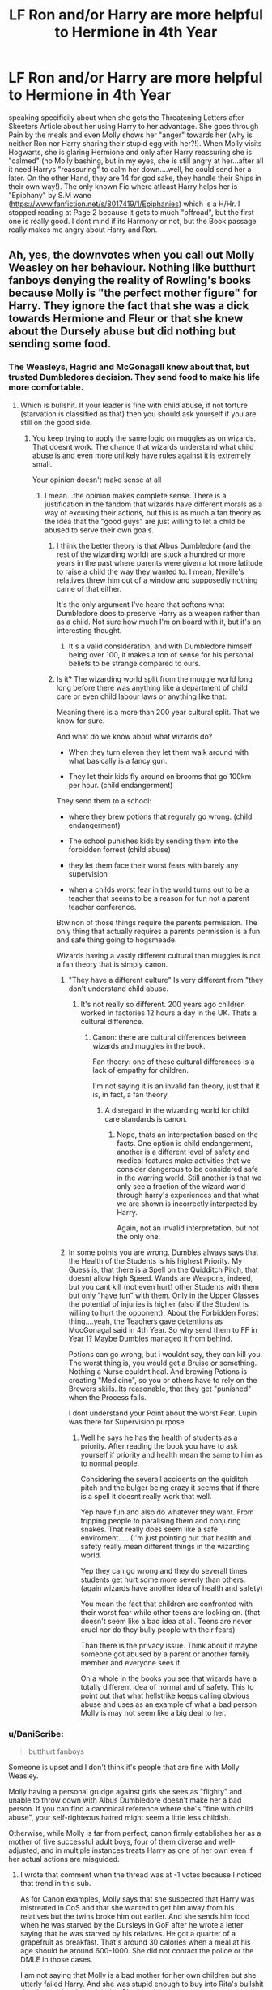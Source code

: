 #+TITLE: LF Ron and/or Harry are more helpful to Hermione in 4th Year

* LF Ron and/or Harry are more helpful to Hermione in 4th Year
:PROPERTIES:
:Author: Atomstern
:Score: 8
:DateUnix: 1516733049.0
:DateShort: 2018-Jan-23
:FlairText: Request
:END:
speaking specificily about when she gets the Threatening Letters after Skeeters Article about her using Harry to her advantage. She goes through Pain by the meals and even Molly shows her "anger" towards her (why is neither Ron nor Harry sharing their stupid egg with her?!). When Molly visits Hogwarts, she is glaring Hermione and only after Harry reassuring she is "calmed" (no Molly bashing, but in my eyes, she is still angry at her...after all it need Harrys "reassuring" to calm her down....well, he could send her a later. On the other Hand, they are 14 for god sake, they handle their Ships in their own way!). The only known Fic where atleast Harry helps her is "Epiphany" by S.M wane ([[https://www.fanfiction.net/s/8017419/1/Epiphanies]]) which is a H/Hr. I stopped reading at Page 2 because it gets to much "offroad", but the first one is really good. I dont mind if its Harmony or not, but the Book passage really makes me angry about Harry and Ron.


** Ah, yes, the downvotes when you call out Molly Weasley on her behaviour. Nothing like butthurt fanboys denying the reality of Rowling's books because Molly is "the perfect mother figure" for Harry. They ignore the fact that she was a dick towards Hermione and Fleur or that she knew about the Dursely abuse but did nothing but sending some food.
:PROPERTIES:
:Author: Hellstrike
:Score: 3
:DateUnix: 1516741531.0
:DateShort: 2018-Jan-24
:END:

*** The Weasleys, Hagrid and McGonagall knew about that, but trusted Dumbledores decision. They send food to make his life more comfortable.
:PROPERTIES:
:Author: Atomstern
:Score: 1
:DateUnix: 1516759680.0
:DateShort: 2018-Jan-24
:END:

**** Which is bullshit. If your leader is fine with child abuse, if not torture (starvation is classified as that) then you should ask yourself if you are still on the good side.
:PROPERTIES:
:Author: Hellstrike
:Score: 3
:DateUnix: 1516788840.0
:DateShort: 2018-Jan-24
:END:

***** You keep trying to apply the same logic on muggles as on wizards. That doesnt work. The chance that wizards understand what child abuse is and even more unlikely have rules against it is extremely small.

Your opinion doesn't make sense at all
:PROPERTIES:
:Author: Dutch-Destiny
:Score: -3
:DateUnix: 1516791028.0
:DateShort: 2018-Jan-24
:END:

****** I mean...the opinion makes complete sense. There is a justification in the fandom that wizards have different morals as a way of excusing their actions, but this is as much a fan theory as the idea that the "good guys" are just willing to let a child be abused to serve their own goals.
:PROPERTIES:
:Author: Amnistar
:Score: 4
:DateUnix: 1516804016.0
:DateShort: 2018-Jan-24
:END:

******* I think the better theory is that Albus Dumbledore (and the rest of the wizarding world) are stuck a hundred or more years in the past where parents were given a lot more latitude to raise a child the way they wanted to. I mean, Neville's relatives threw him out of a window and supposedly nothing came of that either.

It's the only argument I've heard that softens what Dumbledore does to preserve Harry as a weapon rather than as a child. Not sure how much I'm on board with it, but it's an interesting thought.
:PROPERTIES:
:Author: DaniScribe
:Score: 1
:DateUnix: 1516806870.0
:DateShort: 2018-Jan-24
:END:

******** It's a valid consideration, and with Dumbledore himself being over 100, it makes a ton of sense for his personal beliefs to be strange compared to ours.
:PROPERTIES:
:Author: Amnistar
:Score: 2
:DateUnix: 1516807711.0
:DateShort: 2018-Jan-24
:END:


******* Is it? The wizarding world split from the muggle world long long before there was anything like a department of child care or even child labour laws or anything like that.

Meaning there is a more than 200 year cultural split. That we know for sure.

And what do we know about what wizards do?

- When they turn eleven they let them walk around with what basically is a fancy gun.

- They let their kids fly around on brooms that go 100km per hour. (child endangerment)

They send them to a school:

- where they brew potions that reguraly go wrong. (child endangerment)

- The school punishes kids by sending them into the forbidden forrest (child abuse)

- they let them face their worst fears with barely any supervision

- when a childs worst fear in the world turns out to be a teacher that seems to be a reason for fun not a parent teacher conference.

Btw non of those things require the parents permission. The only thing that actually requires a parents permission is a fun and safe thing going to hogsmeade.

Wizards having a vastly different cultural than muggles is not a fan theory that is simply canon.
:PROPERTIES:
:Author: Dutch-Destiny
:Score: -1
:DateUnix: 1516806229.0
:DateShort: 2018-Jan-24
:END:

******** "They have a different culture" Is very different from "they don't understand child abuse.
:PROPERTIES:
:Author: Amnistar
:Score: 2
:DateUnix: 1516807666.0
:DateShort: 2018-Jan-24
:END:

********* It's not really so different. 200 years ago children worked in factories 12 hours a day in the UK. Thats a cultural difference.
:PROPERTIES:
:Author: Dutch-Destiny
:Score: 1
:DateUnix: 1516808022.0
:DateShort: 2018-Jan-24
:END:

********** Canon: there are cultural differences between wizards and muggles in the book.

Fan theory: one of these cultural differences is a lack of empathy for children.

I'm not saying it is an invalid fan theory, just that it is, in fact, a fan theory.
:PROPERTIES:
:Author: Amnistar
:Score: 2
:DateUnix: 1516808341.0
:DateShort: 2018-Jan-24
:END:

*********** A disregard in the wizarding world for child care standards is canon.
:PROPERTIES:
:Author: Dutch-Destiny
:Score: 0
:DateUnix: 1516808632.0
:DateShort: 2018-Jan-24
:END:

************ Nope, thats an interpretation based on the facts. One option is child endangerment, another is a different level of safety and medical features make activities that we consider dangerous to be considered safe in the warring world. Still another is that we only see a fraction of the wizard world through harry's experiences and that what we are shown is incorrectly interpreted by Harry.

Again, not an invalid interpretation, but not the only one.
:PROPERTIES:
:Author: Amnistar
:Score: 1
:DateUnix: 1516809326.0
:DateShort: 2018-Jan-24
:END:


******** In some points you are wrong. Dumbles always says that the Health of the Students is his highest Priority. My Guess is, that there is a Spell on the Quidditch Pitch, that doesnt allow high Speed. Wands are Weapons, indeed, but you cant kill (not even hurt) other Students with them but only "have fun" with them. Only in the Upper Classes the potential of injuries is higher (also if the Student is willing to hurt the opponent). About the Forbidden Forest thing....yeah, the Teachers gave detentions as MocGonagal said in 4th Year. So why send them to FF in Year 1? Maybe Dumbles managed it from behind.

Potions can go wrong, but i wouldnt say, they can kill you. The worst thing is, you would get a Bruise or something. Nothing a Nurse couldnt heal. And brewing Potions is creating "Medicine", so you or others have to rely on the Brewers skills. Its reasonable, that they get "punished" when the Process fails.

I dont understand your Point about the worst Fear. Lupin was there for Supervision purpose
:PROPERTIES:
:Author: Atomstern
:Score: 1
:DateUnix: 1516830218.0
:DateShort: 2018-Jan-25
:END:

********* Well he says he has the health of students as a priority. After reading the book you have to ask yourself if priority and health mean the same to him as to normal people.

Considering the severall accidents on the quiditch pitch and the bulger being crazy it seems that if there is a spell it doesnt really work that well.

Yep have fun and also do whatever they want. From tripping people to paralising them and conjuring snakes. That really does seem like a safe enviroment..... (I'm just pointing out that health and safety really mean different things in the wizarding world.

Yep they can go wrong and they do severall times students get hurt some more severly than others. (again wizards have another idea of health and safety)

You mean the fact that children are confronted with their worst fear while other teens are looking on. (that doesn't seem like a bad idea at all. Teens are never cruel nor do they bully people with their fears)

Than there is the privacy issue. Think about it maybe someone got abused by a parent or another family member and everyone sees it.

On a whole in the books you see that wizards have a totally different idea of normal and of safety. This to point out that what hellstrike keeps calling obvious abuse and uses as an example of what a bad person Molly is may not seem like a big deal to her.
:PROPERTIES:
:Author: Dutch-Destiny
:Score: 2
:DateUnix: 1516872520.0
:DateShort: 2018-Jan-25
:END:


*** u/DaniScribe:
#+begin_quote
  butthurt fanboys
#+end_quote

Someone is upset and I don't think it's people that are fine with Molly Weasley.

Molly having a personal grudge against girls she sees as "flighty" and unable to throw down with Albus Dumbledore doesn't make her a bad person. If you can find a canonical reference where she's "fine with child abuse", your self-righteous hatred might seem a little less childish.

Otherwise, while Molly is far from perfect, canon firmly establishes her as a mother of five successful adult boys, four of them diverse and well-adjusted, and in multiple instances treats Harry as one of her own even if her actual actions are misguided.
:PROPERTIES:
:Author: DaniScribe
:Score: 1
:DateUnix: 1516806517.0
:DateShort: 2018-Jan-24
:END:

**** I wrote that comment when the thread was at -1 votes because I noticed that trend in this sub.

As for Canon examples, Molly says that she suspected that Harry was mistreated in CoS and that she wanted to get him away from his relatives but the twins broke him out earlier. And she sends him food when he was starved by the Dursleys in GoF after he wrote a letter saying that he was starved by his relatives. He got a quarter of a grapefruit as breakfast. That's around 30 calories when a meal at his age should be around 600-1000. She did not contact the police or the DMLE in those cases.

I am not saying that Molly is a bad mother for her own children but she utterly failed Harry. And she was stupid enough to buy into Rita's bullshit despite previously saying that Rita is a shitty reporter.
:PROPERTIES:
:Author: Hellstrike
:Score: 2
:DateUnix: 1516810460.0
:DateShort: 2018-Jan-24
:END:

***** Buying into Rita's reporting has no impact on whether she is an accessory to child abuse. She also was taken by Gilderoy Lockhart, a fairly hypocritical obsession given how much she seems to dislike women who attract attention as he does. But being gullible (and fairly shallow) is hardly a crime.

Note that as soon as she receives additional information about Hermione from someone she actually trusts, she has no hesitation in reversing her mistake. Perhaps the whole situation could be avoided by someone sending her a letter, something none of the children she had attending Hogwarts were likely to do.

As far as GoF, she corrected the immediate problem (Harry being hungry) and then (as evidenced in Ron's letter) at least approved of, if not motivated, the Weasleys coming to pick up Harry whether anyone approved or not. She and Arthur were also going to personally visit and check on Harry in CoS before they were preempted by the twins and Ron.

Personally, I think she was a bit ridiculous to Sirius as well in OotP, but you can't say she's sitting on the sidelines where Harry is concerned. The only thing you can argue she left Harry out of as far as family goes is the trip to Egypt, which Dumbledore would have forbidden on the grounds that he wouldn't have had enough time at the Dursleys.

Sometimes there's nothing that can be done. Even if the DMLE investigates child abuse (which I highly doubt, but have no evidence), Dumbledore is the ultimate judge of the courts. Even if he wasn't, Molly has no extra income to fund a legal battle both to have Harry removed from the Dursleys', and to get guardianship instead of a family like the Malfoys. It's entirely possible that even more harm would come to Harry if she pushed the issue.

If Molly failed Harry, it's because it's an unwinnable battle just the same as Dumbledore and the First Wizarding War. It's hard to get what you want when you're outnumbered and outgunned. She's easy to dislike, but that doesn't make her a bad person.
:PROPERTIES:
:Author: DaniScribe
:Score: 1
:DateUnix: 1516822887.0
:DateShort: 2018-Jan-24
:END:

****** Yes, but would Dumbledore publically say that child abuse is fine in Harry's case because the Wizengamot would throw him out for that (and have the Dursleys turned into Dementor Dinner).
:PROPERTIES:
:Author: Hellstrike
:Score: 3
:DateUnix: 1516825284.0
:DateShort: 2018-Jan-24
:END:

******* That's assuming he let the investigation go as far as reaching the public. I think it's consistent with Dumbledore's characterization that he would use his position as the most feared/respected wizard in the world to backroom deal the entire thing. He sees Harry as a weapon before child, and he's dedicated to his "greater good" long before Harry sees it.

And even should he be put into a corner, I hardly think he'll allow Harry to go to the Weasleys who have just directly defied him.

There's also the fact that by GoF, Harry is being treated far better. Vernon and Petunia are afraid of Sirius and I don't think it would be that hard for Dumbledore to point out that favoring one child over another is not a crime, especially for muggles favoring their own over a wizard.

Harry says that the entire family is forced to stick to Dudley's diet, which was created by the his school nurse. One would hope that a school nurse, who is a muggle and unrelated to anything, is not also in the business of starving children. I headcanon that the quarter grapefruit is either omission of larger details or hyperbole because we're seeing life from Harry's perspective, but it's possible that the nurse is also incompetent/malicious.
:PROPERTIES:
:Author: DaniScribe
:Score: 1
:DateUnix: 1516826605.0
:DateShort: 2018-Jan-25
:END:

******** The nurse is dealing with a clinically obese boy who could survive at least a month from his fat reserves given enough vitamins and minerals. The same diet is not suitable for someone who lived through prolonged periods of malnutrition.

And getting that kind of story to the public would be easy. Either tell the Prophet or make a deal with the devil and tell someone like Lucius Malfoy. As someone who was victim of a crime (kidnapping) which was kept quiet and ended with the offender deemed unaccountable, let me tell you that few things hurt as much as seeing the offender go on unpunished.
:PROPERTIES:
:Author: Hellstrike
:Score: 2
:DateUnix: 1516835923.0
:DateShort: 2018-Jan-25
:END:

********* That's not how healthy nutrition works. If a medical professional recommended my child eat exactly a quarter of a grapefruit for any meal, I would not be taking any of their advice. Then again, I wouldn't have let my child become wider than tall, either.

Nor would I take any sort of chance a child winds up in a situation where his well-being depends on a man whose master murdered said child's parents and is doing his level best to finish the job. Not to mention Lucius himself planted the diary on Ginny knowing full well what would happen, and raised Draco in a way that resulted in his morality being okay with ethnic cleansing.
:PROPERTIES:
:Author: DaniScribe
:Score: 1
:DateUnix: 1516839177.0
:DateShort: 2018-Jan-25
:END:


****** Yeah Molly is a hypocrite. But when Skeeter wrote about the Quidditch Tournament, she actually did believe in her article, or not? After all, that way, she got the information about what happened last night and so were worried abot her Husband. She changed her Opinion (IF you can call it that) after Harry denied his Relationship with Hermione (as i said, its NOT said in the Text, but in my Eyes, she still held a Grudge against Hermione. Its an interpretations thing) and as Diggory blamed Harry, Molly defended him by accusing Skeeter to be foul....yeah, after she was tricked twice before and had the same behavior as Amos.

Anyway, thats why i want to read Fics, where Harry and/or Ron help Hermione during her time. And maybe even giving a "sarcastic" comment on Molly after Hermione joins. Harry may be have had a hard childhood, BUT they are 14. I think, they are old enough to handle they Relationships on their own. After all, Molly (or Arthus) wouldnt come into school and hex Malfoy for any insult, he did to Ron.
:PROPERTIES:
:Author: Atomstern
:Score: 1
:DateUnix: 1516831408.0
:DateShort: 2018-Jan-25
:END:
